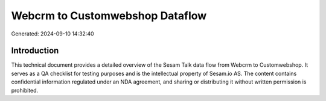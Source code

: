 ================================
Webcrm to Customwebshop Dataflow
================================

Generated: 2024-09-10 14:32:40

Introduction
------------

This technical document provides a detailed overview of the Sesam Talk data flow from Webcrm to Customwebshop. It serves as a QA checklist for testing purposes and is the intellectual property of Sesam.io AS. The content contains confidential information regulated under an NDA agreement, and sharing or distributing it without written permission is prohibited.
